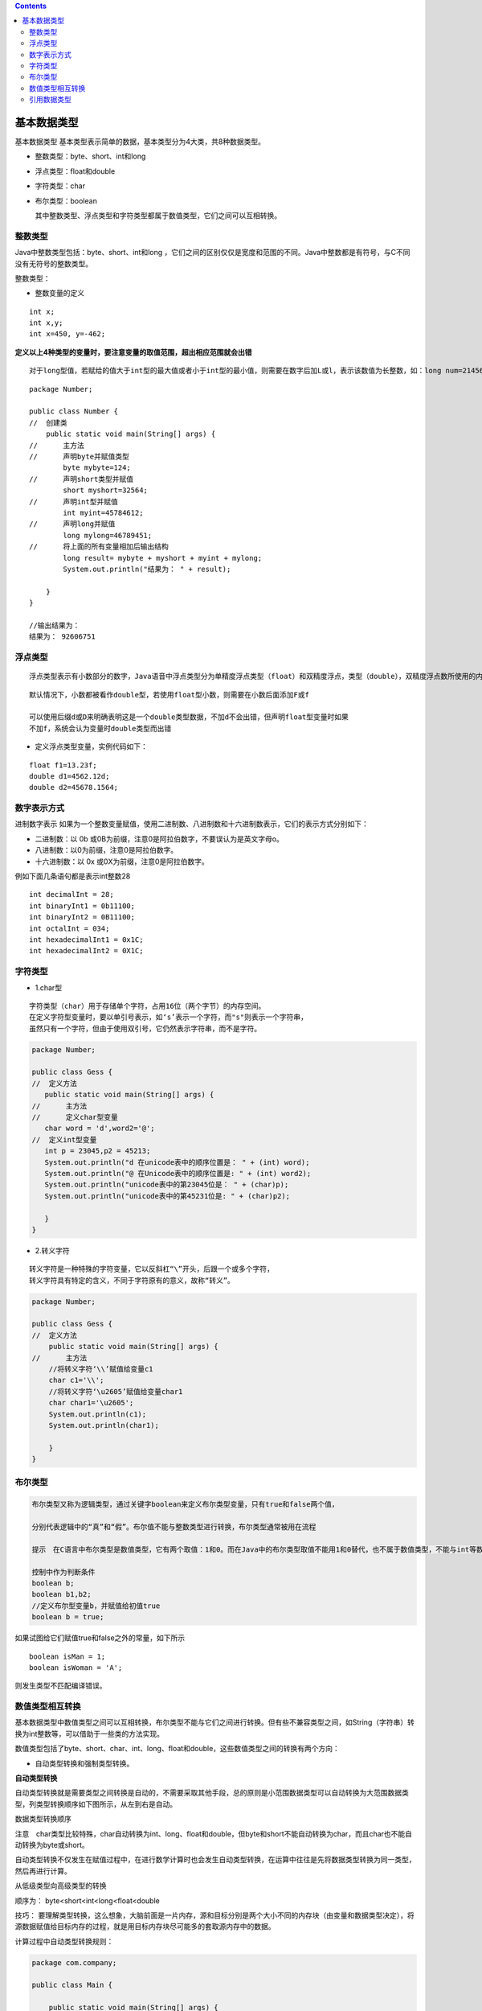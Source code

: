 .. contents::
   :depth: 3
..

基本数据类型
============

基本数据类型 基本类型表示简单的数据，基本类型分为4大类，共8种数据类型。

-  整数类型：byte、short、int和long

-  浮点类型：float和double

-  字符类型：char

-  布尔类型：boolean

   其中整数类型、浮点类型和字符类型都属于数值类型，它们之间可以互相转换。

   |image0|

整数类型
--------

Java中整数类型包括：byte、short、int和long
，它们之间的区别仅仅是宽度和范围的不同。Java中整数都是有符号，与C不同没有无符号的整数类型。

整数类型：

|image1|

-  整数变量的定义

::

   int x;
   int x,y;
   int x=450, y=-462;

**定义以上4种类型的变量时，要注意变量的取值范围，超出相应范围就会出错**

::

   对于long型值，若赋给的值大于int型的最大值或者小于int型的最小值，则需要在数字后加L或l，表示该数值为长整数，如：long num=21456733499L

::

   package Number;

   public class Number {
   //  创建类
       public static void main(String[] args) {
   //      主方法
   //      声明byte并赋值类型
           byte mybyte=124;
   //      声明short类型并赋值
           short myshort=32564;
   //      声明int型并赋值
           int myint=45784612;
   //      声明long并赋值
           long mylong=46789451;
   //      将上面的所有变量相加后输出结构
           long result= mybyte + myshort + myint + mylong;
           System.out.println("结果为： " + result);
           
       }
   }

   //输出结果为：
   结果为： 92606751

浮点类型
--------

::

   浮点类型表示有小数部分的数字，Java语音中浮点类型分为单精度浮点类型（float）和双精度浮点，类型（double），双精度浮点数所使用的内存空间比浮点数多，可表示的数值范围与精确度也比较大.它们具有不同的取值范围。

|image2|

::

   默认情况下，小数都被看作double型，若使用float型小数，则需要在小数后面添加F或f

   可以使用后缀d或D来明确表明这是一个double类型数据，不加d不会出错，但声明float型变量时如果
   不加f，系统会认为变量时double类型而出错

-  定义浮点类型变量，实例代码如下：

::

   float f1=13.23f;
   double d1=4562.12d;
   double d2=45678.1564;

数字表示方式
------------

进制数字表示
如果为一个整数变量赋值，使用二进制数、八进制数和十六进制数表示，它们的表示方式分别如下：

-  二进制数：以 0b
   或0B为前缀，注意0是阿拉伯数字，不要误认为是英文字母o。
-  八进制数：以0为前缀，注意0是阿拉伯数字。
-  十六进制数：以 0x 或0X为前缀，注意0是阿拉伯数字。

例如下面几条语句都是表示int整数28

::

   int decimalInt = 28;
   int binaryInt1 = 0b11100;
   int binaryInt2 = 0B11100;
   int octalInt = 034;
   int hexadecimalInt1 = 0x1C;
   int hexadecimalInt2 = 0X1C;

字符类型
--------

-  1.char型

::

   字符类型（char）用于存储单个字符，占用16位（两个字节）的内存空间。
   在定义字符型变量时，要以单引号表示，如‘s’表示一个字符，而"s"则表示一个字符串，
   虽然只有一个字符，但由于使用双引号，它仍然表示字符串，而不是字符。

.. code:: java

   package Number;

   public class Gess {
   //  定义方法
      public static void main(String[] args) {
   //      主方法
   //      定义char型变量
      char word = 'd',word2='@';  
   //  定义int型变量
      int p = 23045,p2 = 45213;   
      System.out.println("d 在unicode表中的顺序位置是： " + (int) word);
      System.out.println("@ 在Unicode表中的顺序位置是: " + (int) word2);
      System.out.println("unicode表中的第23045位是： " + (char)p);
      System.out.println("unicode表中的第45231位是: " + (char)p2);

      }
   }

-  2.转义字符

::

   转义字符是一种特殊的字符变量，它以反斜杠“\”开头，后跟一个或多个字符，
   转义字符具有特定的含义，不同于字符原有的意义，故称“转义”。

|image3|

.. code:: java

   package Number;

   public class Gess {
   //  定义方法
       public static void main(String[] args) {
   //      主方法
       //将转义字符‘\\’赋值给变量c1
       char c1='\\';
       //将转义字符‘\u2605’赋值给变量char1
       char char1='\u2605';
       System.out.println(c1);
       System.out.println(char1);

       }
   }

布尔类型
--------

.. code:: java

   布尔类型又称为逻辑类型，通过关键字boolean来定义布尔类型变量，只有true和false两个值，

   分别代表逻辑中的“真”和“假”。布尔值不能与整数类型进行转换，布尔类型通常被用在流程

   提示　在C语言中布尔类型是数值类型，它有两个取值：1和0。而在Java中的布尔类型取值不能用1和0替代，也不属于数值类型，不能与int等数值类型之间进行数学计算或类型转化。

   控制中作为判断条件
   boolean b;
   boolean b1,b2;
   //定义布尔型变量b，并赋值给初值true
   boolean b = true;

如果试图给它们赋值true和false之外的常量，如下所示

::

   boolean isMan = 1;
   boolean isWoman = 'A';

则发生类型不匹配编译错误。

数值类型相互转换
----------------

基本数据类型中数值类型之间可以互相转换，布尔类型不能与它们之间进行转换。但有些不兼容类型之间，如String（字符串）转换为int整数等，可以借助于一些类的方法实现。

数值类型包括了byte、short、char、int、long、float和double，这些数值类型之间的转换有两个方向：

-  自动类型转换和强制类型转换。

**自动类型转换**

自动类型转换就是需要类型之间转换是自动的，不需要采取其他手段，总的原则是小范围数据类型可以自动转换为大范围数据类型，列类型转换顺序如下图所示，从左到右是自动。

数据类型转换顺序

|image4|

注意　char类型比较特殊，char自动转换为int、long、float和double，但byte和short不能自动转换为char，而且char也不能自动转换为byte或short。

自动类型转换不仅发生在赋值过程中，在进行数学计算时也会发生自动类型转换，在运算中往往是先将数据类型转换为同一类型，然后再进行计算。

从低级类型向高级类型的转换

顺序为： byte<short<int<long<float<double

技巧：
要理解类型转换，这么想象，大脑前面是一片内存，源和目标分别是两个大小不同的内存块（由变量和数据类型决定），将源数据赋值给目标内存的过程，就是用目标内存块尽可能多的套取源内存中的数据。

计算过程中自动类型转换规则：

|image5|

.. code:: java

   package com.company;

   public class Main {

       public static void main(String[] args) {
           // write your code here
           // 声明整数变量
           byte byteNum = 16;
           short shortNum = 16;
           int intNum = 16;
           long longNum = 16L;
           // byte类型转换为int类型
           intNum = byteNum;
           // 声明char变量
           char charNum = '花';
           // char类型转换为int类型
           intNum = charNum;
           // 声明浮点变量
           // long类型转换为float类型
           float floatNum = longNum;
           // float类型转换为double类型
           double doubleNum = floatNum;
           //表达式计算后类型是double
           double result = floatNum * intNum + doubleNum / shortNum;
           System.out.println(result);
           System.out.println(intNum);
       }
   }

**强制类型转换**

在数值类型转换过程中，除了需要自动类型转换外，有时还需要强制类型转换，强制类型转换是在变量或常量之前加上“(目标类型)”实现，示例代码如下：

.. code:: java

   package Number;

   public class test1 {

       public static void main(String[] args) {
           int a=(int)45.23;
           long y=(long)456.6F;
           int b=(int)'d';
           System.out.println(a);  //45
           System.out.println(y);  //456
           System.out.println(b);  //100

       }

   }

   //输出结果
   45
   456
   100

有时为了提高精度需要种转换。示例代码如下:

.. code:: java

   package com.company;

   public class Main {
       public static void main(String[] args) {
           //int型变量
           int i2 = 20;
           float c1 = i2 / 3;
           System.out.println(c1);
           //把int变量i强制转换为float
           float c2 = (float)i2 / 3;
           System.out.println(c2);
       }
   }

   /*
   6.0
   6.6666665
   */

再看一个强制类型转换与精度丢失的示例:

.. code:: java

   package com.hujianli;

   public class Main {
       public static void main(String[] args) {
           long yourNumber = 6666666666L;
           System.out.println(yourNumber);
           int myNumber = (int)yourNumber;
           System.out.println(myNumber);
       }
   }

   /*
   6666666666
   -1923267926*/

经过强制类型转换后，原本的6666666666L变成了负数。当大宽度数值转换
为小宽度数值时，大宽度数值的高位被截掉，这样就会导致数据精度丢失。除非大宽度数值的高位没有数据，就是这个数比较小的情况，例如将6666666666L换为6L就不会丢失精度。

引用数据类型
------------

在Java中除了8种基本数据类型外，其他数据类型全部都是引用（reference）数据类型，引用数据类型
用了表示复杂数据类型，如下图所示，包含：类、接口和数组声明的数据类型。

|image6|

引用数据类型
提示　Java中的引用数据类型，相当于C等语言中指针（pointer）类型，引用事实上就是指针，是指向一个对象的内存地址。引用数据类型变量中保持的是指向对象的内存地址。很多资料上提到Java不支持指针，事实上是不支持指针计算，而指针类型还是保留了下来，只是在Java中称为引用数据类型。

.. code:: java

   package com.zhijiekeji;

   public class Main {

       public static void main(String[] args) {
           int x = 7;
           int y = x;

           String str1 = "Hello";
           String str2 = str1;
           System.out.println("y value is :" + y);
           System.out.println("str2 value is :" + str2);
       }
   }



   /*
   *
   y value is :7
   str2 value is Hello
   * */

.. |image0| image:: ../../_static\java_base_datatype.png
.. |image1| image:: ../../_static\java_int01.png
.. |image2| image:: ../../_static\java_float01.png
.. |image3| image:: ../../_static\java_zhuanyifu01.png
.. |image4| image:: ../../_static\Java_shuzhizhuanhuan01.png
.. |image5| image:: ../../_static\java_zhuanhuan02.png
.. |image6| image:: ../../_static\java_yingyong01.png

